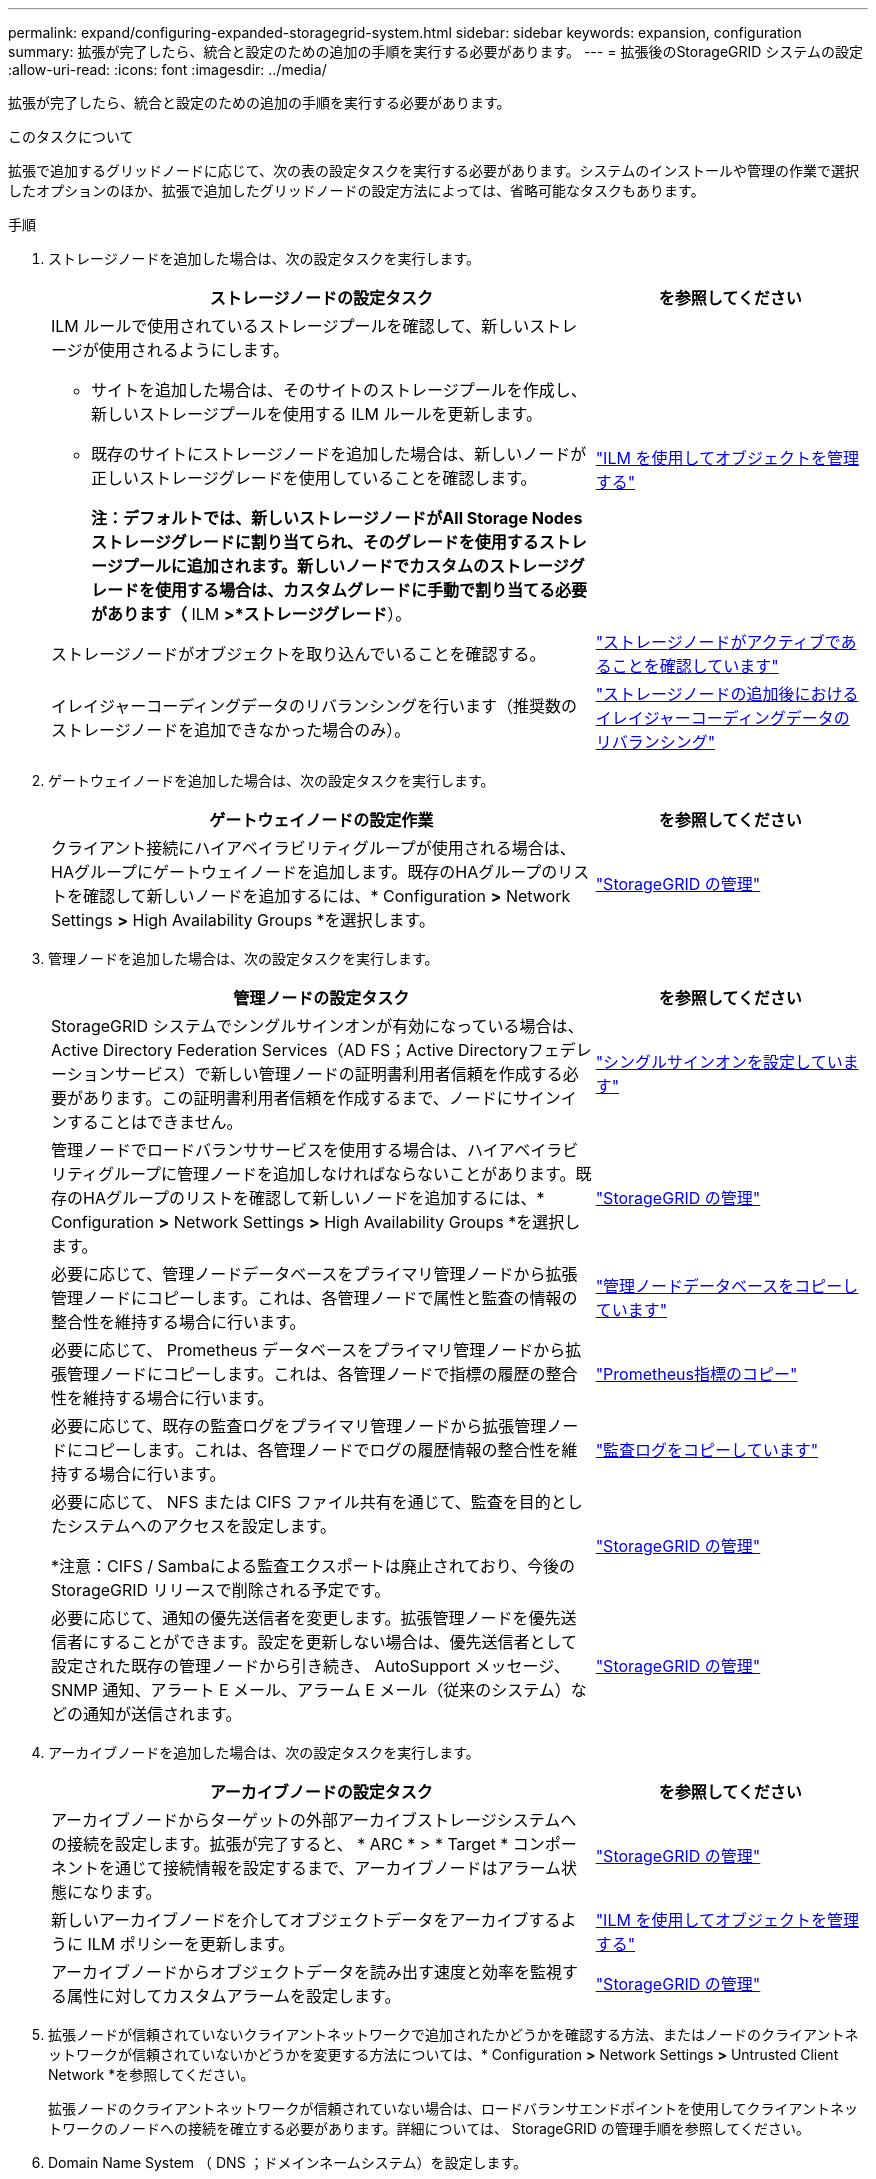 ---
permalink: expand/configuring-expanded-storagegrid-system.html 
sidebar: sidebar 
keywords: expansion, configuration 
summary: 拡張が完了したら、統合と設定のための追加の手順を実行する必要があります。 
---
= 拡張後のStorageGRID システムの設定
:allow-uri-read: 
:icons: font
:imagesdir: ../media/


[role="lead"]
拡張が完了したら、統合と設定のための追加の手順を実行する必要があります。

.このタスクについて
拡張で追加するグリッドノードに応じて、次の表の設定タスクを実行する必要があります。システムのインストールや管理の作業で選択したオプションのほか、拡張で追加したグリッドノードの設定方法によっては、省略可能なタスクもあります。

.手順
. ストレージノードを追加した場合は、次の設定タスクを実行します。
+
[cols="2a,1a"]
|===
| ストレージノードの設定タスク | を参照してください 


 a| 
ILM ルールで使用されているストレージプールを確認して、新しいストレージが使用されるようにします。

** サイトを追加した場合は、そのサイトのストレージプールを作成し、新しいストレージプールを使用する ILM ルールを更新します。
** 既存のサイトにストレージノードを追加した場合は、新しいノードが正しいストレージグレードを使用していることを確認します。
+
*注：デフォルトでは、新しいストレージノードがAll Storage Nodesストレージグレードに割り当てられ、そのグレードを使用するストレージプールに追加されます。新しいノードでカスタムのストレージグレードを使用する場合は、カスタムグレードに手動で割り当てる必要があります（* ILM *>*ストレージグレード*）。


 a| 
link:../ilm/index.html["ILM を使用してオブジェクトを管理する"]



 a| 
ストレージノードがオブジェクトを取り込んでいることを確認する。
 a| 
link:verifying-storage-node-is-active.html["ストレージノードがアクティブであることを確認しています"]



 a| 
イレイジャーコーディングデータのリバランシングを行います（推奨数のストレージノードを追加できなかった場合のみ）。
 a| 
link:rebalancing-erasure-coded-data-after-adding-storage-nodes.html["ストレージノードの追加後におけるイレイジャーコーディングデータのリバランシング"]

|===
. ゲートウェイノードを追加した場合は、次の設定タスクを実行します。
+
[cols="2a,1a"]
|===
| ゲートウェイノードの設定作業 | を参照してください 


 a| 
クライアント接続にハイアベイラビリティグループが使用される場合は、HAグループにゲートウェイノードを追加します。既存のHAグループのリストを確認して新しいノードを追加するには、* Configuration *>* Network Settings *>* High Availability Groups *を選択します。
 a| 
link:../admin/index.html["StorageGRID の管理"]

|===
. 管理ノードを追加した場合は、次の設定タスクを実行します。
+
[cols="2a,1a"]
|===
| 管理ノードの設定タスク | を参照してください 


 a| 
StorageGRID システムでシングルサインオンが有効になっている場合は、Active Directory Federation Services（AD FS；Active Directoryフェデレーションサービス）で新しい管理ノードの証明書利用者信頼を作成する必要があります。この証明書利用者信頼を作成するまで、ノードにサインインすることはできません。
 a| 
link:../admin/configuring-sso.html["シングルサインオンを設定しています"]



 a| 
管理ノードでロードバランササービスを使用する場合は、ハイアベイラビリティグループに管理ノードを追加しなければならないことがあります。既存のHAグループのリストを確認して新しいノードを追加するには、* Configuration *>* Network Settings *>* High Availability Groups *を選択します。
 a| 
link:../admin/index.html["StorageGRID の管理"]



 a| 
必要に応じて、管理ノードデータベースをプライマリ管理ノードから拡張管理ノードにコピーします。これは、各管理ノードで属性と監査の情報の整合性を維持する場合に行います。
 a| 
link:copying-admin-node-database.html["管理ノードデータベースをコピーしています"]



 a| 
必要に応じて、 Prometheus データベースをプライマリ管理ノードから拡張管理ノードにコピーします。これは、各管理ノードで指標の履歴の整合性を維持する場合に行います。
 a| 
link:copying-prometheus-metrics.html["Prometheus指標のコピー"]



 a| 
必要に応じて、既存の監査ログをプライマリ管理ノードから拡張管理ノードにコピーします。これは、各管理ノードでログの履歴情報の整合性を維持する場合に行います。
 a| 
link:copying-audit-logs.html["監査ログをコピーしています"]



 a| 
必要に応じて、 NFS または CIFS ファイル共有を通じて、監査を目的としたシステムへのアクセスを設定します。

*注意：CIFS / Sambaによる監査エクスポートは廃止されており、今後のStorageGRID リリースで削除される予定です。
 a| 
link:../admin/index.html["StorageGRID の管理"]



 a| 
必要に応じて、通知の優先送信者を変更します。拡張管理ノードを優先送信者にすることができます。設定を更新しない場合は、優先送信者として設定された既存の管理ノードから引き続き、 AutoSupport メッセージ、 SNMP 通知、アラート E メール、アラーム E メール（従来のシステム）などの通知が送信されます。
 a| 
link:../admin/index.html["StorageGRID の管理"]

|===
. アーカイブノードを追加した場合は、次の設定タスクを実行します。
+
[cols="2a,1a"]
|===
| アーカイブノードの設定タスク | を参照してください 


 a| 
アーカイブノードからターゲットの外部アーカイブストレージシステムへの接続を設定します。拡張が完了すると、 * ARC * > * Target * コンポーネントを通じて接続情報を設定するまで、アーカイブノードはアラーム状態になります。
 a| 
link:../admin/index.html["StorageGRID の管理"]



 a| 
新しいアーカイブノードを介してオブジェクトデータをアーカイブするように ILM ポリシーを更新します。
 a| 
link:../ilm/index.html["ILM を使用してオブジェクトを管理する"]



 a| 
アーカイブノードからオブジェクトデータを読み出す速度と効率を監視する属性に対してカスタムアラームを設定します。
 a| 
link:../admin/index.html["StorageGRID の管理"]

|===
. 拡張ノードが信頼されていないクライアントネットワークで追加されたかどうかを確認する方法、またはノードのクライアントネットワークが信頼されていないかどうかを変更する方法については、* Configuration *>* Network Settings *>* Untrusted Client Network *を参照してください。
+
拡張ノードのクライアントネットワークが信頼されていない場合は、ロードバランサエンドポイントを使用してクライアントネットワークのノードへの接続を確立する必要があります。詳細については、 StorageGRID の管理手順を参照してください。

. Domain Name System （ DNS ；ドメインネームシステム）を設定します。
+
DNS 設定をグリッドノードごとに個別に指定していた場合は、新しいノード用のノード単位のカスタム DNS 設定を追加する必要があります。リカバリおよびメンテナンスの手順で、単一グリッドノードのDNS設定の変更に関する情報を参照してください。

+
各サイトからローカルでアクセスできる DNS サーバをグリッド全体の DNS サーバリストにいくつか含めることを推奨します。新しいサイトを追加した場合は、そのサイト用の新しい DNS サーバをグリッド全体の DNS 設定に追加します。

+

IMPORTANT: DNS サーバの IPv4 アドレスは 2~6 個指定します。ネットワーク分離が発生した場合に各サイトがローカルにアクセスできる DNS サーバを選択する必要があります。これにより、分離されたサイトは引き続き DNS サービスにアクセスできます。グリッド全体の DNS サーバリストを設定したあとに、ノードごとに DNS サーバリストをカスタマイズできます。詳細については、リカバリおよびメンテナンスの手順にある DNS 設定の変更に関する情報を参照してください。

. 新しいサイトを追加した場合は、そのサイトから Network Time Protocol （ NTP ；ネットワークタイムプロトコル）サーバにアクセスできることを確認します。
+

IMPORTANT: 各サイトの少なくとも 2 つのノードが、少なくとも 4 つの外部 NTP ソースにアクセスできることを確認します。NTP ソースにアクセスできるノードがサイトに 1 つしかないと、そのノードがダウンした場合にタイミングの問題が生じます。また、各サイトで 2 つのノードをプライマリ NTP ソースとして指定することにより、サイトがグリッドの他の部分から分離されても、正確なタイミングが保証されます。

+
詳細については、リカバリとメンテナンスの手順を参照してください。



.関連情報
link:../ilm/index.html["ILM を使用してオブジェクトを管理する"]

link:verifying-storage-node-is-active.html["ストレージノードがアクティブであることを確認しています"]

link:copying-admin-node-database.html["管理ノードデータベースをコピーしています"]

link:copying-prometheus-metrics.html["Prometheus指標のコピー"]

link:copying-audit-logs.html["監査ログをコピーしています"]

link:../upgrade/index.html["ソフトウェアをアップグレードする"]

link:../maintain/index.html[""]
